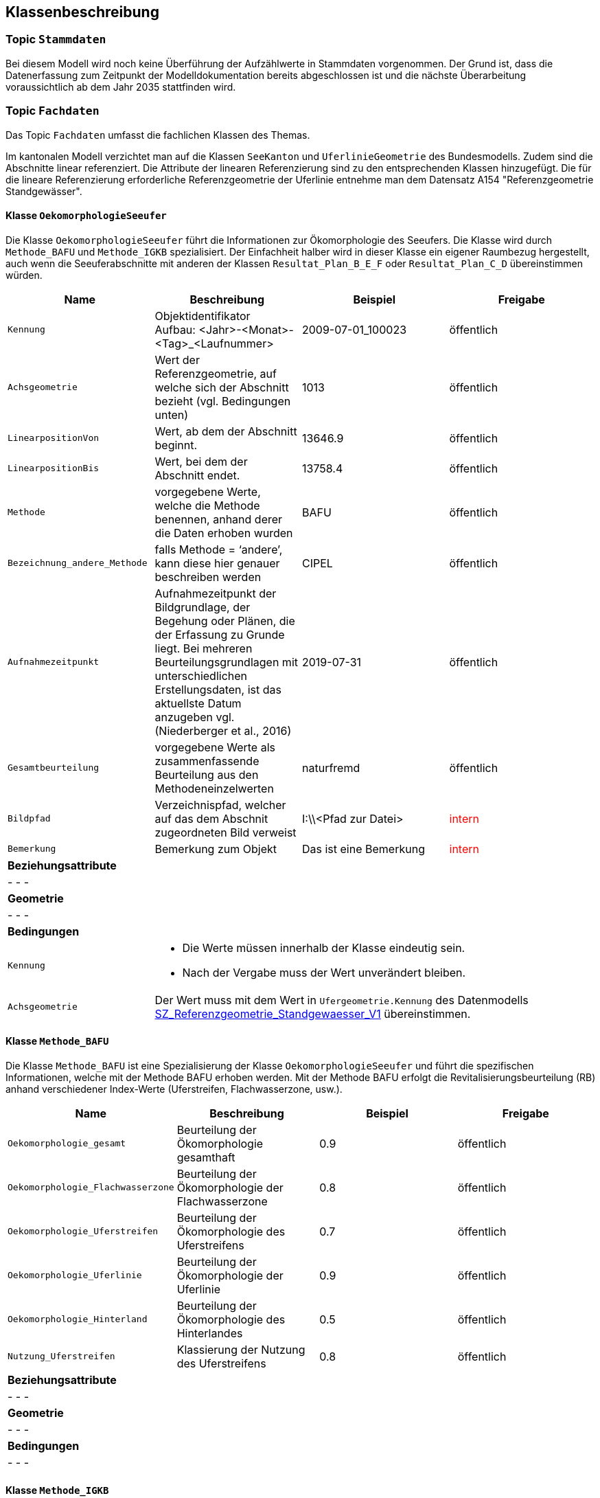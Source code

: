 == Klassenbeschreibung
=== Topic `+Stammdaten+`
Bei diesem Modell wird noch keine Überführung der Aufzählwerte in Stammdaten vorgenommen. Der Grund ist, dass die Datenerfassung zum Zeitpunkt der Modelldokumentation bereits abgeschlossen ist und die nächste Überarbeitung voraussichtlich ab dem Jahr 2035 stattfinden wird.

=== Topic `+Fachdaten+`
Das Topic `+Fachdaten+` umfasst die fachlichen Klassen des Themas.

Im kantonalen Modell verzichtet man auf die Klassen `+SeeKanton+` und `+UferlinieGeometrie+` des Bundesmodells. Zudem sind die Abschnitte linear referenziert. Die Attribute der linearen Referenzierung sind zu den entsprechenden Klassen hinzugefügt. Die für die lineare Referenzierung erforderliche Referenzgeometrie der Uferlinie entnehme man dem Datensatz A154 "Referenzgeometrie Standgewässer".

==== Klasse `+OekomorphologieSeeufer+`
Die Klasse `+OekomorphologieSeeufer+` führt die Informationen zur Ökomorphologie des Seeufers. Die Klasse wird durch `+Methode_BAFU+` und `+Methode_IGKB+` spezialisiert. Der Einfachheit halber wird in dieser Klasse ein eigener Raumbezug hergestellt, auch wenn die Seeuferabschnitte mit anderen der Klassen `+Resultat_Plan_B_E_F+` oder `+Resultat_Plan_C_D+` übereinstimmen würden.

[cols=4*,options="header"]
|===
| Name | Beschreibung | Beispiel | Freigabe
m| Kennung
| Objektidentifikator +
Aufbau: <Jahr>-<Monat>-<Tag>_<Laufnummer>
| 2009-07-01_100023
| öffentlich
m| Achsgeometrie
| Wert der Referenzgeometrie, auf welche sich der Abschnitt bezieht (vgl. Bedingungen unten)
| 1013
| öffentlich
m| LinearpositionVon
| Wert, ab dem der Abschnitt beginnt.
| 13646.9
| öffentlich
m| LinearpositionBis
| Wert, bei dem der Abschnitt endet.
| 13758.4
| öffentlich
m| Methode
| vorgegebene Werte, welche die Methode benennen, anhand derer die Daten erhoben wurden
| BAFU
| öffentlich
m| Bezeichnung_andere_Methode
| falls Methode = ‘andere’, kann diese hier genauer beschreiben werden
| CIPEL
| öffentlich
m| Aufnahmezeitpunkt
| Aufnahmezeitpunkt der Bildgrundlage, der Begehung oder Plänen, die der Erfassung zu Grunde liegt. Bei mehreren Beurteilungsgrundlagen mit unterschiedlichen Erstellungsdaten, ist das aktuellste Datum anzugeben vgl. (Niederberger et al., 2016)
| 2019-07-31
| öffentlich
m| Gesamtbeurteilung
| vorgegebene Werte als zusammenfassende Beurteilung aus den Methodeneinzelwerten
| naturfremd
| öffentlich
m| Bildpfad
| Verzeichnispfad, welcher auf das dem Abschnit zugeordneten Bild verweist
| I:\\<Pfad zur Datei>
| +++<span style="color:red;">intern</span>+++
m| Bemerkung
| Bemerkung zum Objekt
| Das ist eine Bemerkung
| +++<span style="color:red;">intern</span>+++
4+| *Beziehungsattribute*
4+| - - -
4+| *Geometrie*
4+| - - -
4+| *Bedingungen*
m|Kennung
3+a| * Die Werte müssen innerhalb der Klasse eindeutig sein.
* Nach der Vergabe muss der Wert unverändert bleiben.
m|Achsgeometrie
3+| Der Wert muss mit dem Wert in `+Ufergeometrie.Kennung+` des Datenmodells https://models.geo.sz.ch/AFG/SZ_Referenzgeometrie_Standgewaesser_V1.ili[SZ_Referenzgeometrie_Standgewaesser_V1] übereinstimmen.
|===

==== Klasse `+Methode_BAFU+`
Die Klasse `+Methode_BAFU+` ist eine Spezialisierung der Klasse `+OekomorphologieSeeufer+` und führt die spezifischen Informationen, welche mit der Methode BAFU erhoben werden. Mit der Methode BAFU erfolgt die Revitalisierungsbeurteilung (RB) anhand verschiedener Index-Werte (Uferstreifen, Flachwasserzone, usw.).

[cols=4*,options="header"]
|===
| Name | Beschreibung | Beispiel | Freigabe
m| Oekomorphologie_gesamt
| Beurteilung der Ökomorphologie gesamthaft
| 0.9
| öffentlich
m| Oekomorphologie_Flachwasserzone
| Beurteilung der Ökomorphologie der Flachwasserzone
| 0.8
| öffentlich
m| Oekomorphologie_Uferstreifen
| Beurteilung der Ökomorphologie des Uferstreifens
| 0.7
| öffentlich
m| Oekomorphologie_Uferlinie
| Beurteilung der Ökomorphologie der Uferlinie
| 0.9
| öffentlich
m| Oekomorphologie_Hinterland
| Beurteilung der Ökomorphologie des Hinterlandes
| 0.5
| öffentlich
m| Nutzung_Uferstreifen
| Klassierung der Nutzung des Uferstreifens
| 0.8
| öffentlich
4+| *Beziehungsattribute*
4+| - - -
4+| *Geometrie*
4+| - - -
4+| *Bedingungen*
4+| - - -
|===

==== Klasse `+Methode_IGKB+`
Die Klasse `+Methode_IGKB+` ist eine Spezialisierung der Klasse `+OekomorphologieSeeufer+` und führt die spezifischen Informationen, welche mit der Methode IGKB erhoben werden.

[cols=4*,options="header"]
|===
| Name | Beschreibung | Beispiel | Freigabe
m| Gesamtbeurteilung_gewichtet
| gewichtete Gesamtbeurteilung des Uferzustandes
| 4.96
| öffentlich
m| Uferlinie
| Indexwert für die naturnahe Uferlinie in Abweichung vom Referenzzustand
| 4
| öffentlich
m| Deltabildung
| Indexwert für die Deltabildung
| 3
| öffentlich
m| Ufersubstrat
| Indexwert für das Ufersubstrat
| 5
| öffentlich
m| Litoralsubstrat
| Indexwert für das Litoralsubstrat
| -1
| öffentlich
m| Totholz
| Indexwert für das Totholz
| 1
| öffentlich
m| Hindernisse
| Indexwert für die Hindernisse
| 4
| öffentlich
m| Uferverbauung
| Indexwert für die Uferverbauung
| 3
| öffentlich
m| Durchgaengigkeit
| Indexwert für die biologische Durchgängigkeit
| -1
| öffentlich
m| Ufervegetation_landseitig
| Indexwert für die landseitige Ufervegetation bzw. -gehölz
| 3
| öffentlich
m| Roehricht
| Indexwert für den Röhricht
| -1
| öffentlich
m| Makrophyten
| Indexwert für die Makrophyten
| -1
| öffentlich
m| Veralgung
| Indexwert für die Veralgung
| 5
| öffentlich
m| Stoerfrequenz
| Indexwert für die Störfrequenz
| 3
| öffentlich
m| Kinderstube
| Indexwert für die Kinderstube
| 4
| öffentlich
m| Anbindung_Hinterland
| Indexwert für die Anbindung des Hinterlandes
| 4
| öffentlich
m| Ufertyp
| Indexwert für den Ufertyp
| 3
| öffentlich
m| Breite_Flachwasserzone
| Breite der Flachwasserzone
| 6
| öffentlich
m| Treibgut
a| Code für das Treibgut. Es gilt:

* 1: sehr gering
* 2: gering 
* 3: mässig 
* 4: stark 
* 5: sehr stark 
| 4
| öffentlich
m| Erosion
a| Code für die Erosion. Es gilt:

* 1: sehr gering
* 2: gering 
* 3: mässig 
* 4: stark 
* 5: sehr stark 
| 2
| öffentlich
m| Erholung
| Indexwert für die Erholung
| -1
| öffentlich
m| Kulturwert
a| Code für den Kulturwert. Es gilt:

* -1: nicht relevant
* 1: gering 
* 2: mässig 
* 3: gross
| 2
| öffentlich
m| Strandrasen
a| Code für den Strandrasen. Es gilt:

* -1: nicht relevant
* 1: sehr gering 
* 2: gering 
* 3: mässig 
* 4: stark 
* 5: sehr stark 
| 5
| öffentlich
4+| *Beziehungsattribute*
4+| - - -
4+| *Geometrie*
4+| - - -
4+| *Bedingungen*
4+| - - -
|===

==== Klasse `+Resultat_Plan_B_E_F+`
Die Klasse `+Resultat_Plan_B_E_F+` führt die allgemeinen Attribute zur Beschreibung

- der ökologischen und landschaftlichen Bedeutung (Klasse `+Oek_L_Bedeutung+`),
- des Nutzens für Natur und Landschaft im Verhältnis zum Aufwand (Klasse `+Nutzen_Aufwand+`) und
- der zeitlichen Priorisierung (Klasse `+Umsetzung+`).

Die Klasse ist abstrakt. Der Einfachheit halber wird in dieser Klasse ein eigener Raumbezug hergestellt, auch wenn die Seeuferabschnitte mit anderen der Klassen `+OekomorphologieSeeufer+` oder `+Resultat_Plan_C_D+` übereinstimmen würden.

[cols=4*,options="header"]
|===
| Name | Beschreibung | Beispiel | Freigabe
m| Kennung
| Objektidentifikator +
Aufbau: <Jahr>-<Monat>-<Tag>_<Laufnummer>
| 2009-07-01_100023
| öffentlich
m| Achsgeometrie
| Wert der Referenzgeometrie, auf welche sich der Abschnitt bezieht (vgl. Bedingungen unten)
| 1013
| öffentlich
m| LinearpositionVon
| Wert, ab dem der Abschnitt beginnt.
| 13646.9
| öffentlich
m| LinearpositionBis
| Wert, bei dem der Abschnitt endet.
| 13758.4
| öffentlich
m| Bemerkung
| Bemerkung zum Objekt
| Das ist eine Bemerkung
| +++<span style="color:red;">intern</span>+++
4+| *Beziehungsattribute*
4+| - - -
4+| *Geometrie*
4+| - - -
4+| *Bedingungen*
m|Kennung
3+a| * Die Werte müssen innerhalb der Klasse eindeutig sein.
* Nach der Vergabe muss der Wert unverändert bleiben.
m|Achsgeometrie
3+| Der Wert muss mit dem Wert in `+Ufergeometrie.Kennung+` des Datenmodells https://models.geo.sz.ch/AFG/SZ_Referenzgeometrie_Standgewaesser_V1.ili[SZ_Referenzgeometrie_Standgewaesser_V1] übereinstimmen.
|===

==== Klasse `+Oek_L_Bedeutung+`
Die Klasse `+Oek_L_Bedeutung+` führt die Information über die ökologische und landschaftliche Bedeutung. Sie ist eine Spezialisierung der Klasse `+Resultat_Plan_B_E_F+`.

[cols=4*,options="header"]
|===
| Name | Beschreibung | Beispiel | Freigabe
m| Oek_LS_Bedeutung
| Faktor der ökologischen und landschaftlichen Bedeutung
| 1.1
| öffentlich
4+| *Beziehungsattribute*
4+| - - -
4+| *Geometrie*
4+| - - -
4+| *Bedingungen*
4+| - - -
|===

==== Klasse `+Nutzen_Aufwand+`
Die Klasse `+Nutzen_Aufwand+` führt die Information über den Nutzen für Natur und Landschaft. Sie ist eine Spezialisierung der Klasse `+Resultat_Plan_B_E_F+`.

[cols=4*,options="header"]
|===
| Name | Beschreibung | Beispiel | Freigabe
m| Nutzen_NL_Aufwand
| klassifizierter Nutzen für Natur und Landschaft im Verhältnis zum Aufwand
| 3
| öffentlich
4+| *Beziehungsattribute*
4+| - - -
4+| *Geometrie*
4+| - - -
4+| *Bedingungen*
4+| - - -
|===

==== Klasse `+Umsetzung+`
Die Klasse `+Umsetzung+` führt die Umsetzungsfristen. Sie ist eine Spezialisierung der Klasse `+Resultat_Plan_B_E_F+`.

[cols=4*,options="header"]
|===
| Name | Beschreibung | Beispiel | Freigabe
m| Zeitfenster_geplante_Umsetzung
| codierter Wert der Umsetzungsfrist
| 12
| öffentlich
4+| *Beziehungsattribute*
4+| - - -
4+| *Geometrie*
4+| - - -
4+| *Bedingungen*
4+| - - -
|===

==== Klasse `+Resultat_Plan_C_D+`
Die Klasse `+Resultat_Plan_C_D+` führt die allgemeinen Attribute zur Beschreibung

- des berechneten Aufwertungspotentials (Klasse `+Aufwertungspotential+`; entspricht Ablaufschritt "C" in Abbildung 2 von <<allgemeines.adoc#doc-07,[7]>>) und
- des über GIS-Analysen berechneten Nutzens (Klasse `+Nutzen+`; entspricht Ablaufschritt "D" in Abbildung 2 von <<allgemeines.adoc#doc-07,[7]>>).

Die Klasse ist abstrakt und erweitert mit ihren beiden spezialisierten Klassen das Bundesmodell mit kantonalen Mehranforderungen. Der Einfachheit halber wird in dieser Klasse ein eigener Raumbezug hergestellt, auch wenn die Seeuferabschnitte mit anderen der Klassen `+OekomorphologieSeeufer+` oder `+Resultat_Plan_B_E_F+` übereinstimmen würden.

[cols=4*,options="header"]
|===
| Name | Beschreibung | Beispiel | Freigabe
m| Kennung
| Objektidentifikator +
Aufbau: <Jahr>-<Monat>-<Tag>_<Laufnummer>
| 2009-07-01_100023
| öffentlich
m| Achsgeometrie
| Wert der Referenzgeometrie, auf welche sich der Abschnitt bezieht (vgl. Bedingungen unten)
| 1013
| öffentlich
m| LinearpositionVon
| Wert, ab dem der Abschnitt beginnt.
| 13646.9
| öffentlich
m| LinearpositionBis
| Wert, bei dem der Abschnitt endet.
| 13758.4
| öffentlich
m| Bemerkung
| Bemerkung zum Objekt
| Das ist eine Bemerkung
| +++<span style="color:red;">intern</span>+++
4+| *Beziehungsattribute*
4+| - - -
4+| *Geometrie*
4+| - - -
4+| *Bedingungen*
m|Kennung
3+a| * Die Werte müssen innerhalb der Klasse eindeutig sein.
* Nach der Vergabe muss der Wert unverändert bleiben.
m|Achsgeometrie
3+| Der Wert muss mit dem Wert in `+Ufergeometrie.Kennung+` des Datenmodells https://models.geo.sz.ch/AFG/SZ_Referenzgeometrie_Standgewaesser_V1.ili[SZ_Referenzgeometrie_Standgewaesser_V1] übereinstimmen.
|===

==== Klasse `+Aufwertungspotential+`
Die Klasse `+Aufwertungspotential+` führt die berechneten Werte für das Aufwertungspotential. Sie ist eine Spezialisierung der Klasse `+Resultat_Plan_C_D+`.

[cols=4*,options="header"]
|===
| Name | Beschreibung | Beispiel | Freigabe
m| Aufwertungspotential
a| Code für das Aufwertungspotential. Es gilt:

* 1: gering
* 2: mittel
* 3: hoch

Der in den Daten vereinzelt auftretende Wert "0" bedeutet "NULL" und bleibt unberücksichtigt.
| 3
| +++<span style="color:red;">intern</span>+++
4+| *Beziehungsattribute*
4+| - - -
4+| *Geometrie*
4+| - - -
4+| *Bedingungen*
4+| - - -
|===

==== Klasse `+Nutzen+`
Die Klasse `+Nutzen+` führt den aufgrund einer GIS-basierten Berechnung hergeleiteten Nutzen. Sie ist eine Spezialisierung der Klasse `+Resultat_Plan_C_D+`.

[cols=4*,options="header"]
|===
| Name | Beschreibung | Beispiel | Freigabe
m| GIS_basiert
a| Code für den GIS-basierten Nutzen. Es gilt:

* 1: kein/gering
* 2: mittel
* 3: hoch

Der in den Daten vereinzelt auftretende Wert "0" bedeutet "NULL" und bleibt unberücksichtigt.
| 2
| +++<span style="color:red;">intern</span>+++
4+| *Beziehungsattribute*
4+| - - -
4+| *Geometrie*
4+| - - -
4+| *Bedingungen*
4+| - - -
|===

ifdef::backend-pdf[]
<<<
endif::[]
